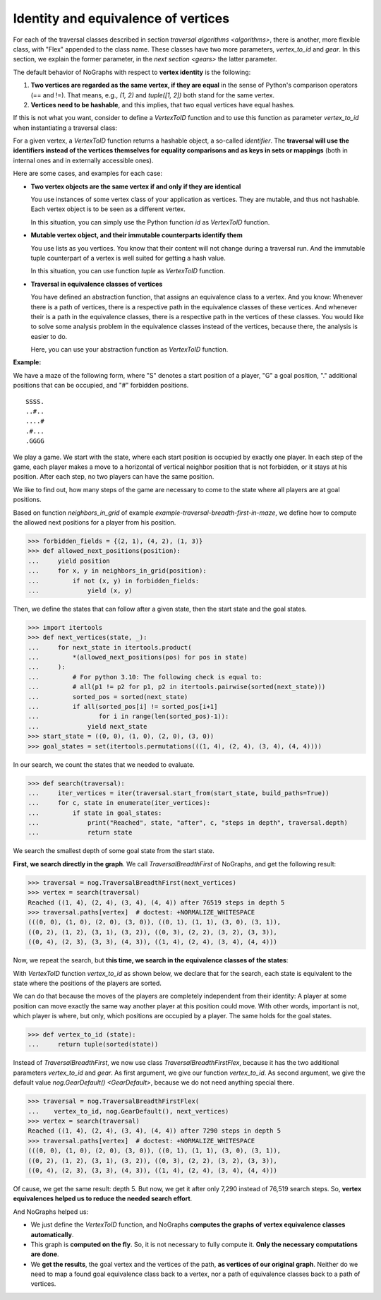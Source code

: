 Identity and equivalence of vertices
~~~~~~~~~~~~~~~~~~~~~~~~~~~~~~~~~~~~

For each of the traversal classes described in section
`traversal algorithms <algorithms>`, there is another, more flexible class,
with "Flex" appended to the class name. These classes have two more parameters,
*vertex_to_id* and *gear*. In this section, we explain the former parameter,
in the `next section <gears>` the latter parameter.

.. versionchanged:: 3.0

   Traversal classes and their "...Flex" variants separated in order to
   get easier and more intuitive signatures for both variants.

The default behavior of NoGraphs with respect to **vertex identity** is the
following:

1) **Two vertices are regarded as the same vertex, if they are equal** in
   the sense of Python's comparison operators (== and !=).
   That means, e.g., *(1, 2)* and *tuple([1, 2])* both stand
   for the same vertex.

2) **Vertices need to be hashable**, and this implies, that two equal
   vertices have equal hashes.

If this is not what you want, consider to define a `VertexToID` function
and to use this function as parameter *vertex_to_id* when instantiating
a traversal class:

For a given vertex, a *VertexToID* function returns a hashable object, a
so-called *identifier*. The **traversal will use the identifiers instead of
the vertices themselves for equality comparisons and as keys in sets or
mappings** (both in internal ones and in externally accessible ones).

Here are some cases, and examples for each case:

- **Two vertex objects are the same vertex if and only if they are identical**

  You use instances of some vertex class of your application as vertices.
  They are mutable, and thus not hashable. Each vertex object is to be
  seen as a different vertex.

  In this situation, you can simply use the Python
  function *id* as *VertexToID* function.

- **Mutable vertex object, and their immutable counterparts identify them**

  You use lists as you vertices. You know that their content will not
  change during a traversal run. And the immutable tuple counterpart of a
  vertex is well suited for getting a hash value.

  In this situation, you can use function *tuple* as *VertexToID* function.

- **Traversal in equivalence classes of vertices**

  You have defined an abstraction function, that assigns an equivalence class to a
  vertex. And you know: Whenever there is a path of vertices, there is a
  respective path in the equivalence classes of these vertices. And whenever
  their is a path in the equivalence classes, there is a respective path in
  the vertices of these classes. You would like to solve some analysis
  problem in the equivalence classes instead of the vertices, because there,
  the analysis is easier to do.

  Here, you can use your abstraction function as *VertexToID* function.

.. _equivalence_class_example:

**Example:**

We have a maze of the following form, where "S" denotes a start position
of a player, "G" a goal position, "." additional positions that can be occupied,
and "#" forbidden positions.

::

    SSSS.
    ..#..
    ....#
    .#...
    .GGGG

We play a game. We start with the state, where each start position is occupied by
exactly one player. In each step of the game, each player makes a move to a horizontal
of vertical neighbor position that is not forbidden, or it stays at
his position. After each step, no two players can have the same position.

We like to find out, how many steps of the game are necessary to come to the state
where all players are at goal positions.

..
  This block does not go into the docs.

  Import nographs for doctests of this document.
  >>> import nographs as nog

  Define again the same neighbors_in_grid.
  >>> def neighbors_in_grid(position):
  ...     pos_x, pos_y = position
  ...     for move_x, move_y in (-1, 0), (1, 0), (0, -1), (0, 1):
  ...         new_x, new_y = pos_x + move_x, pos_y + move_y
  ...         if new_x in range(5) and new_y in range(5):
  ...             yield new_x, new_y
  ...

Based on function *neighbors_in_grid* of example
`example-traversal-breadth-first-in-maze`, we define how to compute the allowed
next positions for a player from his position.

.. code-block:: python

    >>> forbidden_fields = {(2, 1), (4, 2), (1, 3)}
    >>> def allowed_next_positions(position):
    ...     yield position
    ...     for x, y in neighbors_in_grid(position):
    ...         if not (x, y) in forbidden_fields:
    ...             yield (x, y)

Then, we define the states that can follow after a given state, then the start state and
the goal states.

.. code-block:: python

    >>> import itertools
    >>> def next_vertices(state, _):
    ...     for next_state in itertools.product(
    ...         *(allowed_next_positions(pos) for pos in state)
    ...     ):
    ...         # For python 3.10: The following check is equal to:
    ...         # all(p1 != p2 for p1, p2 in itertools.pairwise(sorted(next_state)))
    ...         sorted_pos = sorted(next_state)
    ...         if all(sorted_pos[i] != sorted_pos[i+1]
    ...                for i in range(len(sorted_pos)-1)):
    ...             yield next_state
    >>> start_state = ((0, 0), (1, 0), (2, 0), (3, 0))
    >>> goal_states = set(itertools.permutations(((1, 4), (2, 4), (3, 4), (4, 4))))

In our search, we count the states that we needed to evaluate.

.. code-block:: python

    >>> def search(traversal):
    ...     iter_vertices = iter(traversal.start_from(start_state, build_paths=True))
    ...     for c, state in enumerate(iter_vertices):
    ...         if state in goal_states:
    ...             print("Reached", state, "after", c, "steps in depth", traversal.depth)
    ...             return state

We search the smallest depth of some goal state from the start state.

**First, we search directly in the graph**. We call `TraversalBreadthFirst` of
NoGraphs, and get the following result:

.. code-block:: python

    >>> traversal = nog.TraversalBreadthFirst(next_vertices)
    >>> vertex = search(traversal)
    Reached ((1, 4), (2, 4), (3, 4), (4, 4)) after 76519 steps in depth 5
    >>> traversal.paths[vertex]  # doctest: +NORMALIZE_WHITESPACE
    (((0, 0), (1, 0), (2, 0), (3, 0)), ((0, 1), (1, 1), (3, 0), (3, 1)),
    ((0, 2), (1, 2), (3, 1), (3, 2)), ((0, 3), (2, 2), (3, 2), (3, 3)),
    ((0, 4), (2, 3), (3, 3), (4, 3)), ((1, 4), (2, 4), (3, 4), (4, 4)))

Now, we repeat the search, but **this time, we search in the equivalence classes of**
**the states**:

With `VertexToID` function *vertex_to_id* as shown below, we declare
that for the search, each state is equivalent to the state where the positions of the
players are sorted.

We can do that because the moves of the players are completely independent from
their identity: A player at some position can move exactly the same way another
player at this position could move. With other words, important is not, which
player is where, but only, which positions are occupied by a player. The same
holds for the goal states.

.. code-block:: python

    >>> def vertex_to_id (state):
    ...     return tuple(sorted(state))

Instead of `TraversalBreadthFirst`, we now use class `TraversalBreadthFirstFlex`,
because it has the two additional parameters *vertex_to_id* and *gear*. As first
argument, we give our function *vertex_to_id*. As second argument, we give the
default value `nog.GearDefault() <GearDefault>`, because we do not need anything
special there.

.. code-block:: python

    >>> traversal = nog.TraversalBreadthFirstFlex(
    ...    vertex_to_id, nog.GearDefault(), next_vertices)
    >>> vertex = search(traversal)
    Reached ((1, 4), (2, 4), (3, 4), (4, 4)) after 7290 steps in depth 5
    >>> traversal.paths[vertex]  # doctest: +NORMALIZE_WHITESPACE
    (((0, 0), (1, 0), (2, 0), (3, 0)), ((0, 1), (1, 1), (3, 0), (3, 1)),
    ((0, 2), (1, 2), (3, 1), (3, 2)), ((0, 3), (2, 2), (3, 2), (3, 3)),
    ((0, 4), (2, 3), (3, 3), (4, 3)), ((1, 4), (2, 4), (3, 4), (4, 4)))

Of cause, we get the same result: depth 5. But now, we get it
after only 7,290 instead of 76,519 search steps.
So, **vertex equivalences helped us to reduce the needed search effort**.

And NoGraphs helped us:

- We just define the `VertexToID` function, and NoGraphs **computes the graphs**
  **of vertex equivalence classes automatically**.

- This graph is **computed on the fly**. So, it is not necessary to fully compute it.
  **Only the necessary computations are done**.

- We **get the results**, the goal vertex and the vertices of the path,
  **as vertices of our original graph**. Neither do we need to map a found goal
  equivalence class back to a vertex, nor a path of equivalence classes back to a
  path of vertices.
